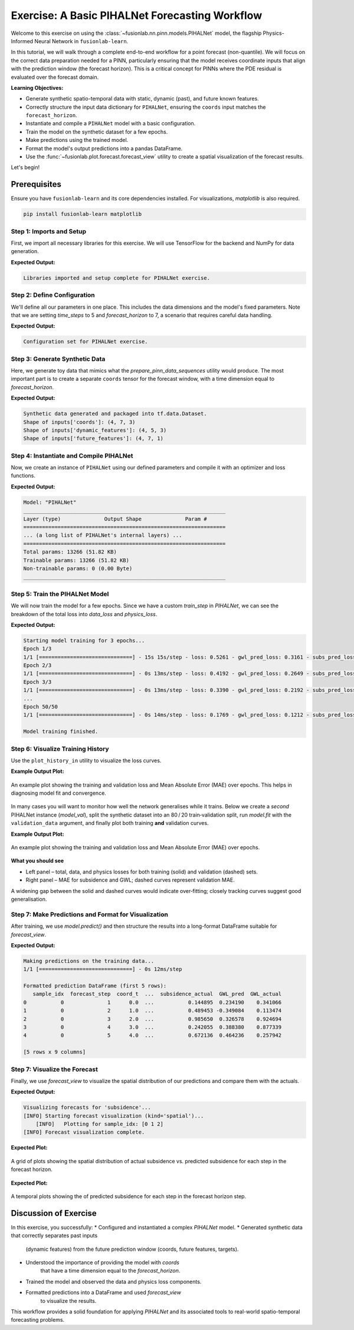 .. _exercise_pihalnet_guide:

=================================================
Exercise: A Basic PIHALNet Forecasting Workflow
=================================================

Welcome to this exercise on using the
:class:`~fusionlab.nn.pinn.models.PIHALNet` model, the flagship
Physics-Informed Neural Network in ``fusionlab-learn``.

In this tutorial, we will walk through a complete end-to-end
workflow for a point forecast (non-quantile). We will focus on the
correct data preparation needed for a PINN, particularly ensuring
that the model receives coordinate inputs that align with the
prediction window (the forecast horizon). This is a critical
concept for PINNs where the PDE residual is evaluated over the
forecast domain.

**Learning Objectives:**

* Generate synthetic spatio-temporal data with static, dynamic
  (past), and future known features.
* Correctly structure the input data dictionary for ``PIHALNet``,
  ensuring the ``coords`` input matches the ``forecast_horizon``.
* Instantiate and compile a ``PIHALNet`` model with a basic
  configuration.
* Train the model on the synthetic dataset for a few epochs.
* Make predictions using the trained model.
* Format the model's output predictions into a pandas DataFrame.
* Use the :func:`~fusionlab.plot.forecast.forecast_view` utility
  to create a spatial visualization of the forecast results.

Let's begin!

Prerequisites
-------------

Ensure you have ``fusionlab-learn`` and its core dependencies
installed. For visualizations, `matplotlib` is also required.

.. code-block:: bash

   pip install fusionlab-learn matplotlib


Step 1: Imports and Setup
~~~~~~~~~~~~~~~~~~~~~~~~~~~
First, we import all necessary libraries for this exercise. We will
use TensorFlow for the backend and NumPy for data generation.

.. code-block:: python
   :linenos:

   import os
   import numpy as np
   import pandas as pd
   import tensorflow as tf
   import warnings

   # FusionLab imports (adjust paths if necessary for your environment)
   from fusionlab.nn.pinn.models import PIHALNet
   from fusionlab.plot.forecast import forecast_view, plot_forecast_by_step
   from fusionlab.plot.forecast import plot_forecasts
   from tensorflow.keras.losses import MeanSquaredError
   from tensorflow.keras.optimizers import Adam
   from tensorflow.data import Dataset, AUTOTUNE

   # Suppress warnings and TF logs for cleaner output
   warnings.filterwarnings('ignore')
   tf.get_logger().setLevel('ERROR')

   # Directory for saving any output images from this exercise
   EXERCISE_OUTPUT_DIR = "./pihalnet_exercise_outputs"
   os.makedirs(EXERCISE_OUTPUT_DIR, exist_ok=True)

   print("Libraries imported and setup complete for PIHALNet exercise.")


**Expected Output:**

.. code-block:: text

   Libraries imported and setup complete for PIHALNet exercise.


Step 2: Define Configuration
~~~~~~~~~~~~~~~~~~~~~~~~~~~~~~
We'll define all our parameters in one place. This includes the
data dimensions and the model's fixed parameters. Note that we are
setting `time_steps` to 5 and `forecast_horizon` to 7, a scenario
that requires careful data handling.

.. code-block:: python
   :linenos:

   # Toy configuration for the exercise
   BATCH_SIZE = 4
   TIME_STEPS = 5          # Look-back window size
   FORECAST_HORIZON = 7    # Prediction window size (now > time_steps)
   STATIC_INPUT_DIM = 2
   DYNAMIC_INPUT_DIM = 3
   FUTURE_INPUT_DIM = 1
   RANDOM_SEED = 42

   np.random.seed(RANDOM_SEED)
   tf.random.set_seed(RANDOM_SEED)

   # Define the fixed parameters for our PIHALNet model
   fixed_model_params = {
       "static_input_dim": STATIC_INPUT_DIM,
       "dynamic_input_dim": DYNAMIC_INPUT_DIM,
       "future_input_dim": FUTURE_INPUT_DIM,
       "output_subsidence_dim": 1,
       "output_gwl_dim": 1,
       "forecast_horizon": FORECAST_HORIZON,
       "quantiles": None, # We will do a point forecast
       "max_window_size": TIME_STEPS,
       "pde_mode": "consolidation",
       "pinn_coefficient_C": "learnable",
       "use_vsn": True
   }

   # Define some architectural parameters for the model
   architectural_params = {
       "embed_dim": 16,
       "hidden_units": 16,
       "lstm_units": 16,
       "attention_units": 8,
       "num_heads": 2,
       "dropout_rate": 0.1,
       "activation": "relu"
   }
   print("Configuration set for PIHALNet exercise.")


**Expected Output:**

.. code-block:: text

   Configuration set for PIHALNet exercise.


Step 3: Generate Synthetic Data
~~~~~~~~~~~~~~~~~~~~~~~~~~~~~~~~~
Here, we generate toy data that mimics what the
`prepare_pinn_data_sequences` utility would produce. The most
important part is to create a separate ``coords`` tensor for the
forecast window, with a time dimension equal to `forecast_horizon`.

.. code-block:: python
   :linenos:

   # 1. Generate features for the lookback window (length = time_steps)
   static_features = np.random.rand(
       BATCH_SIZE, STATIC_INPUT_DIM
   ).astype("float32")
   dynamic_features = np.random.rand(
       BATCH_SIZE, TIME_STEPS, DYNAMIC_INPUT_DIM
   ).astype("float32")

   # 2. Generate features and coordinates for the FORECAST window
   # These are the coordinates where the PDE will be evaluated.
   # Their time dimension must match `forecast_horizon`.
   future_t_coords = np.tile(
       np.arange(
           FORECAST_HORIZON, dtype="float32"
       ).reshape(1, FORECAST_HORIZON, 1),
       (BATCH_SIZE, 1, 1)
   )
   future_x_coords = np.random.rand(
       BATCH_SIZE, FORECAST_HORIZON, 1
   ).astype("float32")
   future_y_coords = np.random.rand(
       BATCH_SIZE, FORECAST_HORIZON, 1
   ).astype("float32")

   # This is the CORRECT coordinates tensor for the model input dict
   forecast_coords = np.concatenate(
       [future_t_coords, future_x_coords, future_y_coords], axis=-1
   )

   future_features = np.random.rand(
       BATCH_SIZE, FORECAST_HORIZON, FUTURE_INPUT_DIM
   ).astype("float32")

   # 3. Generate targets matching the forecast_horizon
   subs_targets = np.random.rand(
       BATCH_SIZE, FORECAST_HORIZON, 1
   ).astype("float32")
   gwl_targets = np.random.rand(
       BATCH_SIZE, FORECAST_HORIZON, 1
   ).astype("float32")

   # 4. Package inputs and targets into dictionaries
   inputs = {
       "coords": forecast_coords, # Shape: (batch, forecast_horizon, 3)
       "static_features": static_features,
       "dynamic_features": dynamic_features,
       "future_features": future_features,
   }
   targets = {
       "subs_pred": subs_targets,
       "gwl_pred": gwl_targets,
   }

   # 5. Create a tf.data.Dataset
   dataset = Dataset.from_tensor_slices((inputs, targets)).batch(BATCH_SIZE)

   print("Synthetic data generated and packaged into tf.data.Dataset.")
   print(f"Shape of inputs['coords']: {inputs['coords'].shape}")
   print(f"Shape of inputs['dynamic_features']: {inputs['dynamic_features'].shape}")
   print(f"Shape of inputs['future_features']: {inputs['future_features'].shape}")


**Expected Output:**

.. code-block:: text

   Synthetic data generated and packaged into tf.data.Dataset.
   Shape of inputs['coords']: (4, 7, 3)
   Shape of inputs['dynamic_features']: (4, 5, 3)
   Shape of inputs['future_features']: (4, 7, 1)


Step 4: Instantiate and Compile PIHALNet
~~~~~~~~~~~~~~~~~~~~~~~~~~~~~~~~~~~~~~~~~~
Now, we create an instance of ``PIHALNet`` using our defined parameters
and compile it with an optimizer and loss functions.

.. code-block:: python
   :linenos:

   # Instantiate PIHALNet with both fixed and architectural params
   model = PIHALNet(**fixed_model_params, **architectural_params)

   # Compile the model
   model.compile(
       optimizer=Adam(learning_rate=1e-3, clipnorm=1.0),
       loss={
           "subs_pred": MeanSquaredError(name="subs_data_loss"),
           "gwl_pred": MeanSquaredError(name="gwl_data_loss"),
       },
       metrics={
           "subs_pred": ["mae"],
           "gwl_pred": ["mae"],
       },
       loss_weights={"subs_pred": 1.0, "gwl_pred": 0.8},
       lambda_pde=0.1  # Weight for the physics loss component
   )

   # Build the model to see the summary (optional, fit() will also build it)
   model.build(input_shape={k: v.shape for k, v in inputs.items()})
   model.summary(line_length=110)


**Expected Output:**

.. code-block:: text

   Model: "PIHALNet"
   _________________________________________________________________
   Layer (type)              Output Shape              Param #
   =================================================================
   ... (a long list of PIHALNet's internal layers) ...
   =================================================================
   Total params: 13266 (51.82 KB)
   Trainable params: 13266 (51.82 KB)
   Non-trainable params: 0 (0.00 Byte)
   _________________________________________________________________


Step 5: Train the PIHALNet Model
~~~~~~~~~~~~~~~~~~~~~~~~~~~~~~~~
We will now train the model for a few epochs. Since we have a custom
`train_step` in `PIHALNet`, we can see the breakdown of the total loss
into `data_loss` and `physics_loss`.

.. code-block:: python
   :linenos:

   print("\nStarting model training for 3 epochs...")
   history = model.fit(dataset, epochs=50, verbose=1)
   print("\nModel training finished.")


**Expected Output:**

.. code-block:: text

   Starting model training for 3 epochs...
   Epoch 1/3
   1/1 [==============================] - 15s 15s/step - loss: 0.5261 - gwl_pred_loss: 0.3161 - subs_pred_loss: 0.2732 - gwl_pred_mae: 0.5168 - subs_pred_mae: 0.4599 - total_loss: 0.5401 - data_loss: 0.5261 - physics_loss: 0.1406
   Epoch 2/3
   1/1 [==============================] - 0s 13ms/step - loss: 0.4192 - gwl_pred_loss: 0.2649 - subs_pred_loss: 0.2074 - gwl_pred_mae: 0.4738 - subs_pred_mae: 0.3993 - total_loss: 0.4267 - data_loss: 0.4192 - physics_loss: 0.0741
   Epoch 3/3
   1/1 [==============================] - 0s 13ms/step - loss: 0.3390 - gwl_pred_loss: 0.2192 - subs_pred_loss: 0.1636 - gwl_pred_mae: 0.4294 - subs_pred_mae: 0.3502 - total_loss: 0.3439 - data_loss: 0.3390 - physics_loss: 0.0491
   ...
   Epoch 50/50
   1/1 [==============================] - 0s 14ms/step - loss: 0.1769 - gwl_pred_loss: 0.1212 - subs_pred_loss: 0.0800 - gwl_pred_mae: 0.2914 - subs_pred_mae: 0.2367 - total_loss: 0.1811 - data_loss: 0.1769 - physics_loss: 0.0422

   Model training finished.

Step 6: Visualize Training History
~~~~~~~~~~~~~~~~~~~~~~~~~~~~~~~~~~
Use the ``plot_history_in`` utility to visualize the loss curves.

.. code-block:: python
   :linenos:
   
   from fusionlab.nn.models.utils import plot_history_in 
   print("\\nPlotting training history...")
   
   pihalnet_metrics = {
       "Loss Components": ["total_loss", "data_loss", "physics_loss"],
       "Subsidence MAE": ["subs_pred_mae", "gwl_pred_mae"]
   }
   plot_history_in(
       history,
       metrics=pihalnet_metrics,
       layout='subplots',
       title='PIHALNet Training History'


**Example Output Plot:**

.. figure:: ../images/pihalnet_history_plot.png
   :alt: PIHALNet Training History Plot
   :align: center
   :width: 90%

   An example plot showing the training and validation loss and Mean
   Absolute Error (MAE) over epochs. This helps in diagnosing model
   fit and convergence.


In many cases you will want to monitor how well the network generalises
while it trains.  
Below we create a *second* PIHALNet instance (`model_val`), split the
synthetic dataset into an 80 / 20 train‑validation split, run
`model.fit` with the ``validation_data`` argument, and finally plot both
training **and** validation curves.

.. code-block:: python
   :linenos:
   

   # 1. Prepare an explicit train / validation split
   from tensorflow.data import AUTOTUNE

   total_batches = int(
       tf.data.experimental.cardinality(dataset).numpy()
   )
   if total_batches < 2:
       # Not enough batches to split → fall back to 1 batch train + 1 batch val
       warnings.warn(
           "Dataset has a single batch; duplicating it for validation.",
           RuntimeWarning,
       )
       train_ds = dataset
       valid_ds = dataset.take(1).prefetch(AUTOTUNE)
   else:
       val_batches = max(1, int(0.2 * total_batches))          # 20 % → validation
       train_ds = dataset.take(total_batches - val_batches)
       valid_ds = dataset.skip(total_batches - val_batches).prefetch(AUTOTUNE)

   # 2. Instantiate a new PIHALNet model (identical hyper‑params)
   model_val = PIHALNet(**fixed_model_params, **architectural_params)

   model_val.compile(
       optimizer=Adam(learning_rate=1e-3, clipnorm=1.0),
       loss={
           "subs_pred": MeanSquaredError(name="subs_data_loss"),
           "gwl_pred":  MeanSquaredError(name="gwl_data_loss"),
       },
       metrics={
           "subs_pred": ["mae"],
           "gwl_pred":  ["mae"],
       },
       loss_weights={"subs_pred": 1.0, "gwl_pred": 0.8},
       lambda_pde=0.1,
   )

   # 3. Fit with validation_data; keep the History object
   print("\nTraining model with validation monitoring...")
   history_val = model_val.fit(
       train_ds,
       validation_data=valid_ds,
       epochs=50,
       verbose=1,
   )
   print("\nTraining finished.")

   # 4. Plot both training and validation curves
   from fusionlab.nn.models.utils import plot_history_in

   print("\nPlotting training + validation history ...")

   # Extend the metric groups to include their 'val_' counterparts
   pihalnet_metrics_val = {
       "Loss Components": [
          "loss",  "total_loss", "data_loss", "physics_loss", 
           "val_loss",'val_gwl_pred_loss', 'val_subs_pred_loss'
       ],
       "Subsidence MAE": [
           "subs_pred_mae", "gwl_pred_mae",
           "val_subs_pred_mae", "val_gwl_pred_mae",
           ]
   }

   plot_history_in(
       history_val,
       metrics=pihalnet_metrics_val,
       layout="subplots",
       title="PIHALNet Train & Valid History",
   )


**Example Output Plot:**

.. figure:: ../images/pihalnet_history_val_plot.png
   :alt: PIHALNet Training History Plot
   :align: center
   :width: 90%

   An example plot showing the training and validation loss and Mean
   Absolute Error (MAE) over epochs.

   
**What you should see**

* Left panel – total, data, and physics losses for both training
  (solid) and validation (dashed) sets.
* Right panel – MAE for subsidence and GWL; dashed curves represent
  validation MAE.

A widening gap between the solid and dashed curves would indicate
over‑fitting; closely tracking curves suggest good generalisation.

Step 7: Make Predictions and Format for Visualization
~~~~~~~~~~~~~~~~~~~~~~~~~~~~~~~~~~~~~~~~~~~~~~~~~~~~~~~~
After training, we use `model.predict()` and then structure the
results into a long-format DataFrame suitable for `forecast_view`.

.. code-block:: python
   :linenos:

   print("\nMaking predictions on the training data...")
   predictions = model.predict(dataset)

   # The output is a dictionary: {'subs_pred': ..., 'gwl_pred': ...}
   # Let's format this into a pandas DataFrame.

   # We will manually create the DataFrame for this exercise.
   # In a real application, you might use a utility like
   # `format_pihalnet_predictions`qqq.
   # from fusionlab.nn.pinn.utils import format_pihalnet_predictions
   # df_results = format_pihalnet_predictions (predictions) 
   
   all_rows = []
   for i in range(BATCH_SIZE): # Iterate through each sample in the batch
       for j in range(FORECAST_HORIZON): # Iterate through each forecast step
           row = {
               'sample_idx': i,
               'forecast_step': j + 1,
               'coord_t': inputs['coords'][i, j, 0],
               'coord_x': inputs['coords'][i, j, 1],
               'coord_y': inputs['coords'][i, j, 2],
               'subsidence_pred': predictions['subs_pred'][i, j, 0],
               'subsidence_actual': targets['subs_pred'][i, j, 0],
               'GWL_pred': predictions['gwl_pred'][i, j, 0],
               'GWL_actual': targets['gwl_pred'][i, j, 0]
           }
           all_rows.append(row)

   df_results = pd.DataFrame(all_rows)
   print("\nFormatted prediction DataFrame (first 5 rows):")
   print(df_results.head())


**Expected Output:**

.. code-block:: text

   Making predictions on the training data...
   1/1 [==============================] - 0s 12ms/step

   Formatted prediction DataFrame (first 5 rows):
      sample_idx  forecast_step  coord_t  ...  subsidence_actual  GWL_pred  GWL_actual
   0           0              1      0.0  ...           0.144895  0.234190    0.341066
   1           0              2      1.0  ...           0.489453 -0.349084    0.113474
   2           0              3      2.0  ...           0.985650  0.326578    0.924694
   3           0              4      3.0  ...           0.242055  0.388380    0.877339
   4           0              5      4.0  ...           0.672136  0.464236    0.257942

   [5 rows x 9 columns]

Step 7: Visualize the Forecast
~~~~~~~~~~~~~~~~~~~~~~~~~~~~~~~~~
Finally, we use `forecast_view` to visualize the spatial
distribution of our predictions and compare them with the actuals.

.. code-block:: python
   :linenos:

   print("\nVisualizing forecasts for 'subsidence'...")
   plot_forecasts(
       forecast_df=df_results,
       target_name='subsidence', # We only plot subsidence
       kind='spatial', 
       spatial_cols=('coord_x', 'coord_y'),
       dt_col='coord_t',
       horizon_steps = [1, 2, 3], 
       max_cols=3, # Display 'Prediction' side-by-side
       cmap='viridis',
       axis_off=False,
       savefig=os.path.join(EXERCISE_OUTPUT_DIR, "pihalnet_exercise_forecast.png"),
       verbose=1
   )
   
   # we can use plot_forecast_by_step 
   from fusionlab.nn.pinn.utils import format_pihalnet_predictions
   from fusionlab.plot.forecast import plot_forecast_by_step 
   
   df_results = format_pihalnet_predictions (predictions) 
   plot_forecast_by_step(df_resuls, steps = [1, 2, 3], value_prefixes =['subsidence'])


**Expected Output:**

.. code-block:: text
   

   Visualizing forecasts for 'subsidence'...
   [INFO] Starting forecast visualization (kind='spatial')...
       [INFO]   Plotting for sample_idx: [0 1 2]
   [INFO] Forecast visualization complete.
   

**Expected Plot:**

.. figure:: ../../images/pihalnet_exercise_forecast.png
   :alt: PIHALNet Exercise Forecast Visualization
   :align: center
   :width: 80%

   A grid of plots showing the spatial distribution of actual
   subsidence vs. predicted subsidence for each step in the
   forecast horizon.

**Expected Plot:**

.. figure:: ../../images/temporal_exercise_forecast.png
   :alt: PIHALNet Exercise Forecast Visualization
   :align: center
   :width: 80%

   A temporal plots showing the  of predicted subsidence for each step in the
   forecast horizon step.
   
Discussion of Exercise
----------------------
In this exercise, you successfully:
* Configured and instantiated a complex `PIHALNet` model.
* Generated synthetic data that correctly separates past inputs
    (dynamic features) from the future prediction window (coords,
    future features, targets).
* Understood the importance of providing the model with `coords`
    that have a time dimension equal to the `forecast_horizon`.
* Trained the model and observed the data and physics loss components.
* Formatted predictions into a DataFrame and used `forecast_view`
    to visualize the results.

This workflow provides a solid foundation for applying `PIHALNet`
and its associated tools to real-world spatio-temporal forecasting
problems.
